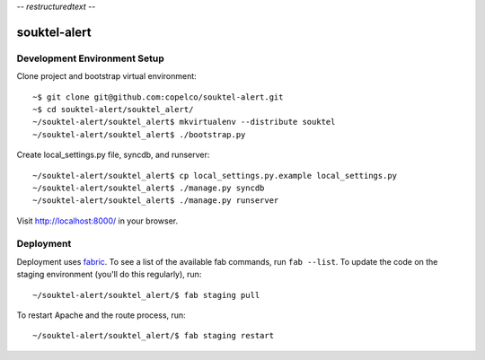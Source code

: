 -*- restructuredtext -*-

souktel-alert
=============

Development Environment Setup
-----------------------------

Clone project and bootstrap virtual environment::

    ~$ git clone git@github.com:copelco/souktel-alert.git
    ~$ cd souktel-alert/souktel_alert/
    ~/souktel-alert/souktel_alert$ mkvirtualenv --distribute souktel
    ~/souktel-alert/souktel_alert$ ./bootstrap.py

Create local_settings.py file, syncdb, and runserver::

    ~/souktel-alert/souktel_alert$ cp local_settings.py.example local_settings.py
    ~/souktel-alert/souktel_alert$ ./manage.py syncdb
    ~/souktel-alert/souktel_alert$ ./manage.py runserver

Visit http://localhost:8000/ in your browser.

Deployment
----------

Deployment uses `fabric <http://docs.fabfile.org/>`_. To see a list of the
available fab commands, run ``fab --list``. To update the code on the staging
environment (you'll do this regularly), run::

    ~/souktel-alert/souktel_alert/$ fab staging pull

To restart Apache and the route process, run::

    ~/souktel-alert/souktel_alert/$ fab staging restart
